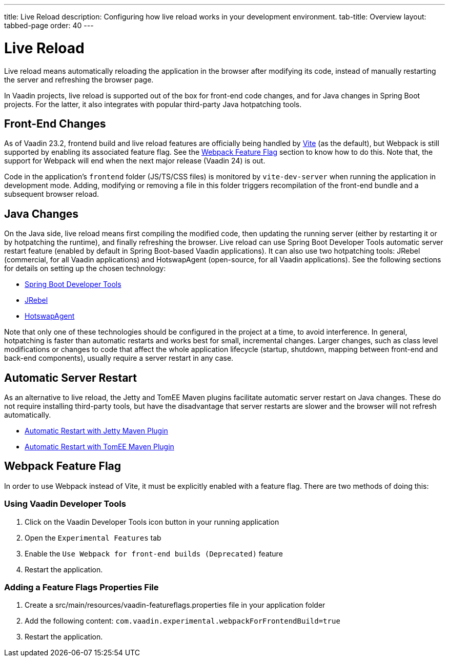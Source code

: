 ---
title: Live Reload
description: Configuring how live reload works in your development environment.
tab-title: Overview
layout: tabbed-page
order: 40
---

= Live Reload

[.lead]
Live reload means automatically reloading the application in the browser after modifying its code, instead of manually restarting the server and refreshing the browser page.

In Vaadin projects, live reload is supported out of the box for front-end code changes, and for Java changes in Spring Boot projects.
For the latter, it also integrates with popular third-party Java hotpatching tools.

== Front-End Changes

As of Vaadin 23.2, frontend build and live reload features are officially being handled by https://vitejs.dev[Vite] (as the default), but Webpack is still supported by enabling its associated feature flag.
See the <<Webpack Feature Flag>> section to know how to do this.
Note that, the support for Webpack will end when the next major release (Vaadin 24) is out.

Code in the application's `frontend` folder (JS/TS/CSS files) is monitored by `vite-dev-server` when running the application in development mode.
Adding, modifying or removing a file in this folder triggers recompilation of the front-end bundle and a subsequent browser reload.

== Java Changes

On the Java side, live reload means first compiling the modified code, then updating the running server (either by restarting it or by hotpatching the runtime), and finally refreshing the browser.
Live reload can use Spring Boot Developer Tools automatic server restart feature (enabled by default in Spring Boot-based Vaadin applications).
It can also use two hotpatching tools: JRebel (commercial, for all Vaadin applications) and HotswapAgent (open-source, for all Vaadin applications).
See the following sections for details on setting up the chosen technology:

** <<spring-boot#, Spring Boot Developer Tools>>
** <<jrebel#, JRebel>>
** <<hotswap-agent#, HotswapAgent>>

Note that only one of these technologies should be configured in the project at a time, to avoid interference.
In general, hotpatching is faster than automatic restarts and works best for small, incremental changes.
Larger changes, such as class level modifications or changes to code that affect the whole application lifecycle (startup, shutdown, mapping between front-end and back-end components), usually require a server restart in any case.

== Automatic Server Restart

As an alternative to live reload, the Jetty and TomEE Maven plugins facilitate automatic server restart on Java changes.
These do not require installing third-party tools, but have the disadvantage that server restarts are slower and the browser will not refresh automatically.

** <<jetty#, Automatic Restart with Jetty Maven Plugin>>
** <<cdi#, Automatic Restart with TomEE Maven Plugin>>

== Webpack Feature Flag

In order to use Webpack instead of Vite, it must be explicitly enabled with a feature flag.
There are two methods of doing this:

=== Using Vaadin Developer Tools

1. Click on the Vaadin Developer Tools icon button in your running application
2. Open the [guilabel]`Experimental Features` tab
3. Enable the [guilabel]`Use Webpack for front-end builds (Deprecated)` feature
4. Restart the application.

=== Adding a Feature Flags Properties File

1. Create a [filename]#src/main/resources/vaadin-featureflags.properties# file in your application folder
2. Add the following content: `com.vaadin.experimental.webpackForFrontendBuild=true`
3. Restart the application.
